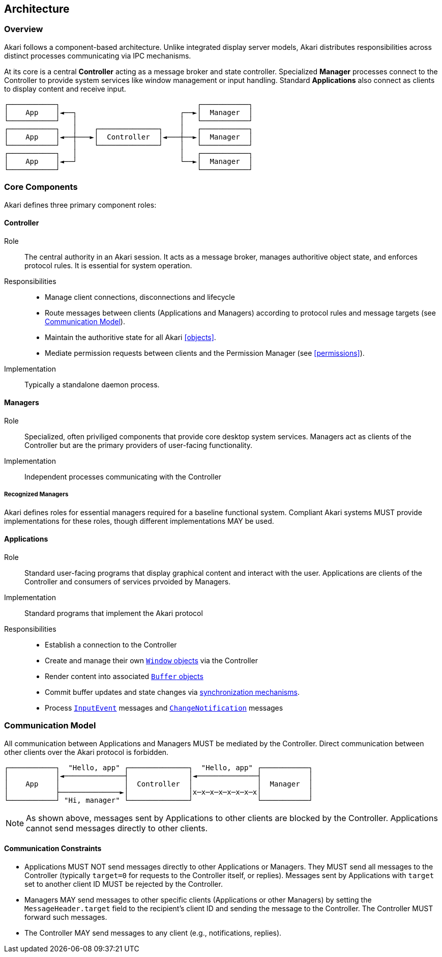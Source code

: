 [[architecture]]
== Architecture

=== Overview

Akari follows a component-based architecture. Unlike integrated display server models, Akari distributes responsibilities across distinct processes communicating via IPC mechanisms.

At its core is a central *Controller* acting as a message broker and state controller. Specialized *Manager* processes connect to the Controller to provide system services like window management or input handling. Standard *Applications* also connect as clients to display content and receive input.

  ┌───────────┐                                ┌───────────┐
  │    App    │◄──┐                        ┌──►│  Manager  │
  └───────────┘   │                        │   └───────────┘
  ┌───────────┐   │    ┌──────────────┐    │   ┌───────────┐
  │    App    │◄──┼───►│  Controller  │◄───┼──►│  Manager  │
  └───────────┘   │    └──────────────┘    │   └───────────┘
  ┌───────────┐   │                        │   ┌───────────┐
  │    App    │◄──┘                        └──►│  Manager  │
  └───────────┘                                └───────────┘

=== Core Components

Akari defines three primary component roles:

==== Controller

Role:: The central authority in an Akari session. It acts as a message broker,  manages authoritive object state, and enforces protocol rules. It is essential for system operation.

Responsibilities::
  * Manage client connections, disconnections and lifecycle
  * Route messages between clients (Applications and Managers) according to protocol rules and message targets (see <<communication-model>>).
  * Maintain the authoritive state for all Akari <<objects>>.
  * Mediate permission requests between clients and the Permission Manager (see <<permissions>>).

Implementation:: Typically a standalone daemon process.

==== Managers

Role:: Specialized, often priviliged components that provide core desktop system services. Managers act as clients of the Controller but are the primary providers of user-facing functionality.

Implementation:: Independent processes communicating with the Controller

===== Recognized Managers

Akari defines roles for essential managers required for a baseline functional system. Compliant Akari systems MUST provide implementations for these roles, though different implementations MAY be used.

==== Applications

Role:: Standard user-facing programs that display graphical content and interact with the user. Applications are clients of the Controller and consumers of services prvoided by Managers.

Implementation:: Standard programs that implement the Akari protocol

Responsibilities:: 
  * Establish a connection to the Controller
  * Create and manage their own <<window, `Window` objects>> via the Controller
  * Render content into associated <<buffer, `Buffer` objects>>
  * Commit buffer updates and state changes via <<frame-synchronization, synchronization mechanisms>>.
  * Process <<inputevent, `InputEvent`>> messages and <<change-notification, `ChangeNotification`>> messages

[[communication-model]]
=== Communication Model

All communication between Applications and Managers MUST be mediated by the Controller. Direct communication between other clients over the Akari protocol is forbidden.

  ┌───────────┐  "Hello, app" ┌──────────────┐  "Hello, app" ┌───────────┐
  │           │◄──────────────┤              │◄──────────────┤           │
  │    App    │               │  Controller  │               │  Manager  │
  │           ├──────────────►│              │x─x─x─x─x─x─x─x│           │
  └───────────┘ "Hi, manager" └──────────────┘               └───────────┘

NOTE: As shown above, messages sent by Applications to other clients are blocked by the Controller. Applications cannot send messages directly to other clients.

[[communication-constraints]]
==== Communication Constraints

* Applications MUST NOT send messages directly to other Applications or Managers. They MUST send all messages to the Controller (typically `target=0` for requests to the Controller itself, or replies). Messages sent by Applications with `target` set to another client ID MUST be rejected by the Controller.
* Managers MAY send messages to other specific clients (Applications or other Managers) by setting the `MessageHeader.target` field to the recipient's client ID and sending the message to the Controller. The Controller MUST forward such messages.
* The Controller MAY send messages to any client (e.g., notifications, replies).

